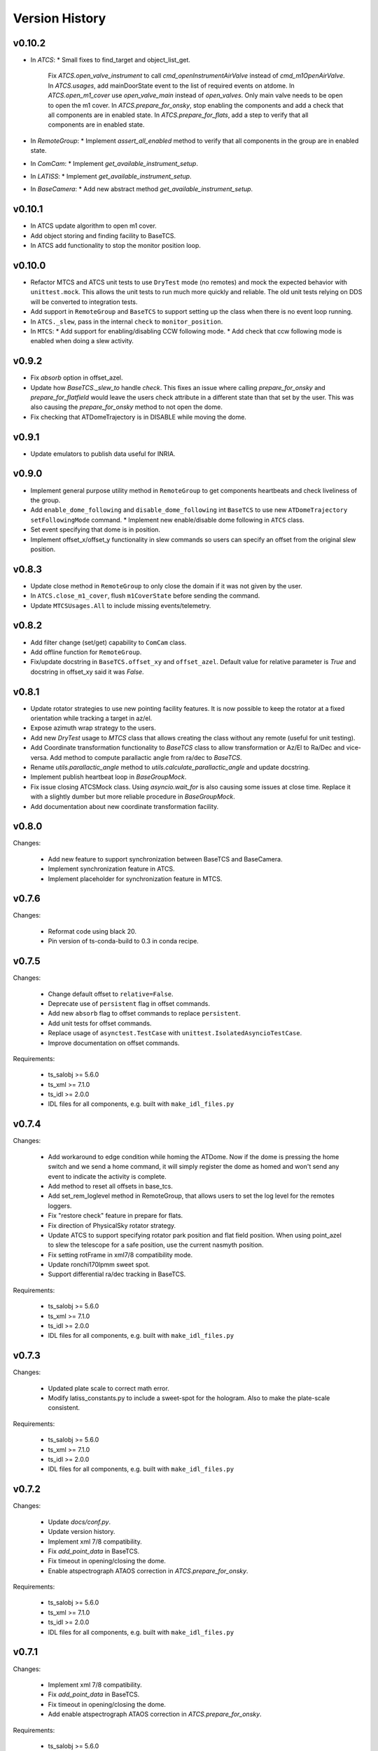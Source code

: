 .. py:currentmodule:: lsst.ts.observatory.control

.. _lsst.ts.observatory.control.version_history:

###############
Version History
###############

v0.10.2
=======

* In `ATCS`:
  * Small fixes to find_target and object_list_get.
    Fix `ATCS.open_valve_instrument` to call `cmd_openInstrumentAirValve` instead of `cmd_m1OpenAirValve`.
    In `ATCS.usages`, add mainDoorState event to the list of required events on atdome.
    In `ATCS.open_m1_cover` use `open_valve_main` instead of `open_valves`. Only main valve needs to be open to open the m1 cover.
    In `ATCS.prepare_for_onsky`, stop enabling the components and add a check that all components are in enabled state.
    In `ATCS.prepare_for_flats`, add a step to verify that all components are in enabled state.
* In `RemoteGroup`:
  * Implement `assert_all_enabled` method to verify that all components in the group are in enabled state.
* In `ComCam`:
  * Implement `get_available_instrument_setup`.
* In `LATISS`:
  * Implement `get_available_instrument_setup`.
* In `BaseCamera`:
  * Add new abstract method `get_available_instrument_setup`.


v0.10.1
=======

* In ATCS update algorithm to open m1 cover.
* Add object storing and finding facility to BaseTCS.
* In ATCS add functionality to stop the monitor position loop.

v0.10.0
=======

* Refactor MTCS and ATCS unit tests to use ``DryTest`` mode (no remotes) and mock the expected behavior with ``unittest.mock``. This allows the unit tests to run much more quickly and reliable. The old unit tests relying on DDS will be converted to integration tests.
* Add support in ``RemoteGroup`` and ``BaseTCS`` to support setting up the class when there is no event loop running.
* In ``ATCS._slew``, pass in the internal ``check`` to ``monitor_position``.
* In ``MTCS``:
  * Add support for enabling/disabling CCW following mode.
  * Add check that ccw following mode is enabled when doing a slew activity.

v0.9.2
======

* Fix `absorb` option in offset_azel.
* Update how `BaseTCS._slew_to` handle `check`.
  This fixes an issue where calling `prepare_for_onsky` and `prepare_for_flatfield` would leave the users check attribute in a different state than that set by the user.
  This was also causing the `prepare_for_onsky` method to not open the dome.
* Fix checking that ATDomeTrajectory is in DISABLE while moving the dome.

v0.9.1
======

* Update emulators to publish data useful for INRIA.

v0.9.0
======

* Implement general purpose utility method in ``RemoteGroup`` to get components heartbeats and check liveliness of the group.
* Add ``enable_dome_following`` and ``disable_dome_following`` int ``BaseTCS`` to use new  ``ATDomeTrajectory`` ``setFollowingMode`` command.
  * Implement new enable/disable dome following in ``ATCS`` class.
* Set event specifying that dome is in position.
* Implement offset_x/offset_y functionality in slew commands so users can specify an offset from the original slew position.

v0.8.3
======

* Update close method in ``RemoteGroup`` to only close the domain if it was not given by the user.
* In ``ATCS.close_m1_cover``, flush ``m1CoverState`` before sending the command.
* Update ``MTCSUsages.All`` to include missing events/telemetry.

v0.8.2
======

* Add filter change (set/get) capability to ``ComCam`` class.
* Add offline function for ``RemoteGroup``.
* Fix/update docstring in ``BaseTCS.offset_xy`` and ``offset_azel``.
  Default value for relative parameter is `True` and docstring in offset_xy said it was `False`.


v0.8.1
======

* Update rotator strategies to use new pointing facility features.
  It is now possible to keep the rotator at a fixed orientation while tracking a target in az/el.
* Expose azimuth wrap strategy to the users.
* Add new `DryTest` usage to `MTCS` class that allows creating the class without any remote (useful for unit testing).
* Add Coordinate transformation functionality to `BaseTCS` class to allow transformation or Az/El to Ra/Dec and vice-versa.
  Add method to compute parallactic angle from ra/dec to `BaseTCS`.
* Rename `utils.parallactic_angle` method to `utils.calculate_parallactic_angle` and update docstring.
* Implement publish heartbeat loop in `BaseGroupMock`.
* Fix issue closing ATCSMock class.
  Using `asyncio.wait_for` is also causing some issues at close time. Replace it with a slightly dumber but more reliable procedure in `BaseGroupMock`.
* Add documentation about new coordinate transformation facility.

v0.8.0
======

Changes:

  * Add new feature to support synchronization between BaseTCS and BaseCamera.
  * Implement synchronization feature in ATCS.
  * Implement placeholder for synchronization feature in MTCS.

v0.7.6
======

Changes:

  * Reformat code using black 20.
  * Pin version of ts-conda-build to 0.3 in conda recipe.

v0.7.5
======

Changes:

  * Change default offset to ``relative=False``.
  * Deprecate use of ``persistent`` flag in offset commands.
  * Add new ``absorb`` flag to offset commands to replace ``persistent``.
  * Add unit tests for offset commands.
  * Replace usage of ``asynctest.TestCase`` with ``unittest.IsolatedAsyncioTestCase``.
  * Improve documentation on offset commands.

Requirements:

  * ts_salobj >= 5.6.0
  * ts_xml >= 7.1.0
  * ts_idl >= 2.0.0
  * IDL files for all components, e.g. built with ``make_idl_files.py``

v0.7.4
======

Changes:

  * Add workaround to edge condition while homing the ATDome.
    Now if the dome is pressing the home switch and we send a home command, it will simply register the dome as homed and won't send any event to indicate the activity is complete.
  * Add method to reset all offsets in base_tcs.
  * Add set_rem_loglevel method in RemoteGroup, that allows users to set the log level for the remotes loggers.
  * Fix "restore check" feature in prepare for flats.
  * Fix direction of PhysicalSky rotator strategy.
  * Update ATCS to support specifying rotator park position and flat field position.
    When using point_azel to slew the telescope for a safe position, use the current nasmyth position.
  * Fix setting rotFrame in xml7/8 compatibility mode.
  * Update ronchi170lpmm sweet spot.
  * Support differential ra/dec tracking in BaseTCS.

Requirements:

  * ts_salobj >= 5.6.0
  * ts_xml >= 7.1.0
  * ts_idl >= 2.0.0
  * IDL files for all components, e.g. built with ``make_idl_files.py``

v0.7.3
======

Changes:

  * Updated plate scale to correct math error.
  * Modify latiss_constants.py to include a sweet-spot for the hologram.
    Also to make the plate-scale consistent.

Requirements:

  * ts_salobj >= 5.6.0
  * ts_xml >= 7.1.0
  * ts_idl >= 2.0.0
  * IDL files for all components, e.g. built with ``make_idl_files.py``

v0.7.2
======

Changes:

  * Update `docs/conf.py`.
  * Update version history.
  * Implement xml 7/8 compatibility.
  * Fix `add_point_data` in BaseTCS.
  * Fix timeout in opening/closing the dome.
  * Enable atspectrograph ATAOS correction in `ATCS.prepare_for_onsky`.

Requirements:

  * ts_salobj >= 5.6.0
  * ts_xml >= 7.1.0
  * ts_idl >= 2.0.0
  * IDL files for all components, e.g. built with ``make_idl_files.py``

v0.7.1
======

Changes:

  * Implement xml 7/8 compatibility.
  * Fix `add_point_data` in BaseTCS.
  * Fix timeout in opening/closing the dome.
  * Add enable atspectrograph ATAOS correction in `ATCS.prepare_for_onsky`.

Requirements:

  * ts_salobj >= 5.6.0
  * ts_xml >= 7.1.0
  * ts_idl >= 2.0.0
  * IDL files for all components, e.g. built with ``make_idl_files.py``

v0.7.0
======

Changes:

* Implement workaround for issue with ATDome not reliably finishing open/close dome commands.
* Fix offset_done method in ATCS, to properly wait for offset to be completed.
* Improve handling of check.<component> in ATCS.shutdown.
* Add boresight xy-axis parity determination in ATCS.
* Implement xml 8 backward compatibility for MTMount in MTCS.
* Add scripts to run mocks from the command line.
* Add general base_tcs._offset method to manage offsets.
* Implement persistent offsets.

Requirements:

* ts_salobj >= 5.6.0
* ts_xml >= 7.1.0
* ts_idl >= 2.0.0
* IDL files for all components, e.g. built with ``make_idl_files.py``

v0.6.0
======

Changes:

* Implement changes required by xml 7.1:
  * Removes NewMTMount (replaced by MTMount)
  * Update MTMount topics names and attributes.
* Improve error messages when heartbeat monitor fails.
* Improve error messages when slew/track target commands fails.

Requirements:

* ts_salobj >= 5.6.0
* ts_xml >= 7.1.0
* ts_idl >= 2.0.0
* IDL files for all components, e.g. built with ``make_idl_files.py``


v0.5.1
======

Changes:

* Stop using topic ``application`` from ``MTRotator`` which is marked for deprecation.
* Remove git commit hooks and implement pre-commit.
* Implement Jenkins shared library for conda build.

Requirements:

* ts_salobj >= 5.6.0
* ts_xml >= 7.0.0
* ts_idl >= 2.0.0
* IDL files for all components, e.g. built with ``make_idl_files.py``

v0.5.0
======

Changes:

* Implement fixes required for xml 7.

Requirements:

* ts_salobj >= 5.6.0
* ts_xml >= 7.0.0
* ts_idl >= 2.0.0
* IDL files for all components, e.g. built with ``make_idl_files.py``

v0.4.2
======

Changes:

* Remove use of features marked for deprecation in salobj 6.
* Fix copyright messages that mentioned ts_standardscripts as the source package.
* Use ts-conda-build metapackage to build conda packages.

Requirements:

* ts_salobj >= 5.6.0
* ts_xml >= 6.1.0
* ts_idl >= 1.3.0
* IDL files for all components, e.g. built with ``make_idl_files.py``

v0.4.1
======

Changes:

* Move ``check_tracking`` to ``base_tcs``.
* Test ``check_tracking`` in ``test_mtcs``.

Requirements:

* ts_salobj >= 5.6.0
* ts_xml >= 6.1.0
* ts_idl >= 1.3.0
* IDL files for all components, e.g. built with ``make_idl_files.py``

v0.4.0
======

* Add ``UsagesResources`` class.
  The class provides a better interface for developers to encode use case information to control/reduce resources needed for operating with the control classes.
  Implement new ``UsagesResources`` class on existing classes: ``ATCS``, ``LATISS``, ``ComCam``, ``MTCS``.
* In ``RemoteGroup``, add ``components_attr``, which has a list of remotes names and make ``components`` return a list of CSC names.
  CSC names are the string used to create the Remotes (e.g., ``MTMount`` or ``Hexapod:1``) whereas remote names are the name of the CSC in lowercase, replacing the colon by and underscore (e.g., ``mtmount`` or ``hexapod_1``).

Requirements:

* ts_salobj >= 5.6.0
* ts_xml >= 6.1.0
* ts_idl >= 1.3.0
* IDL files for all components, e.g. built with ``make_idl_files.py``

v0.3.0
======

* Some minor changes to `RemoteGroup` to support components that only send out telemetry and events and do not reply to commands.
  This is to support the MTMount component.
* Add `BaseGroupMock` class.
  This class will make writing of mock classes with group of CSCs slightly easier, by taking care of a the basics.
* Add `BaseTCS` class to support generic `TCS` behavior.
* Add `BaseCamera` class to support generic `Camera` behavior.
* Modify `ATCS` and `LATISS` mock classes to use the BaseGroupMock.
* Initial implementation of `MTCS` with mock class and unit tests.
  Currently implemented the basics and a couple of slew commands.
* Some improvements on how resources isolation (using check namespace) is implemented in TCS classes.

Requirements:

* ts_salobj >= v5.6.0
* ts_xml >= v6.1.0
* ts_idl >= 1.2.2
* IDL files for all components, e.g. built with ``make_idl_files.py``

v0.2.2
======

Fix flake8 F541 violations.

Requirements:

* ts_salobj >=v5.6.0
* ts_xml >=5.1.0
* ts_idl >=v1.1.3
* IDL files for all components, e.g. built with ``make_idl_files.py``


v0.2.1
======

Update `ATCS` for compatibility with ts_salobj 5.13.
Use the ``set_start`` method of remote commands, where practical.
Fix a bug in `RemoteGroup.set_state`: ``settingsToApply`` could be `None` in calls to ``lsst.ts.salobj.set_summary_state``.

Requirements:

* ts_salobj >=v5.6.0
* ts_xml >=5.1.0
* ts_idl >=v1.1.3
* IDL files for all components, e.g. built with ``make_idl_files.py``

v0.2.0
======

Update package for compatibility with ts_xml 5.1.

Requirements:

* ts_salobj >=v5.6.0
* ts_xml >=5.1.0
* ts_idl >=v1.1.3
* IDL files for all components, e.g. built with ``make_idl_files.py``

v0.1.0
======

Classes moved out of ts_standardscripts into the new repository.
Implement new feature, `intended_usage`, to allow users to limit the resources
loaded at initialization time (useful for writing SAL Scripts).

Requirements:

* ts_salobj >=v5.6.0
* ts_idl >=v1.1.3
* IDL files for all components, e.g. built with ``make_idl_files.py``
